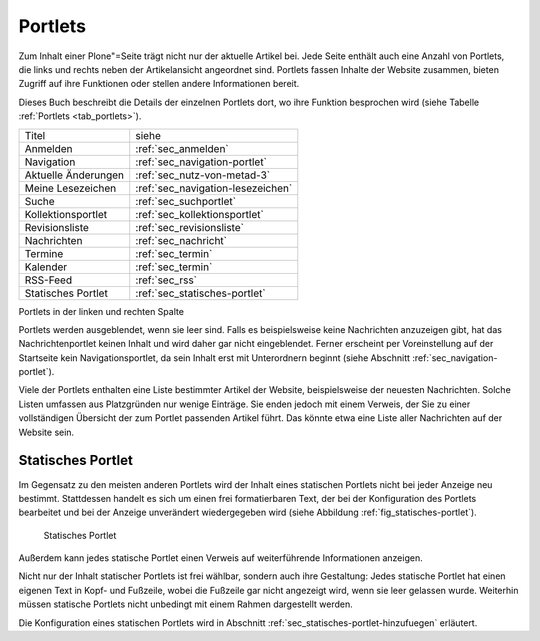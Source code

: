 .. _sec_portlets:

==========
 Portlets
==========

Zum Inhalt einer Plone"=Seite trägt nicht nur der aktuelle Artikel
bei. Jede Seite enthält auch eine Anzahl von Portlets, die links und
rechts neben der Artikelansicht angeordnet sind. Portlets fassen
Inhalte der Website zusammen, bieten Zugriff auf ihre Funktionen oder
stellen andere Informationen bereit.

Dieses Buch beschreibt die Details der einzelnen Portlets dort, wo ihre
Funktion besprochen wird (siehe Tabelle :ref:`Portlets <tab_portlets>`).

.. _tab_portlets:

+-------------------+----------------------------------+
| Titel             | siehe                            |
|                   |                                  |
+-------------------+----------------------------------+
| Anmelden          | :ref:`sec_anmelden`              |
+-------------------+----------------------------------+
| Navigation        | :ref:`sec_navigation-portlet`    |
|                   |                                  |
|                   |                                  |
+-------------------+----------------------------------+
| Aktuelle          | :ref:`sec_nutz-von-metad-3`      |
| Änderungen        |                                  |
|                   |                                  |
+-------------------+----------------------------------+
| Meine             | :ref:`sec_navigation-lesezeichen`|
| Lesezeichen       |                                  |
|                   |                                  |
+-------------------+----------------------------------+
| Suche             | :ref:`sec_suchportlet`           |
+-------------------+----------------------------------+
| Kollektionsportlet| :ref:`sec_kollektionsportlet`    |
|                   |                                  |
+-------------------+----------------------------------+
| Revisionsliste    | :ref:`sec_revisionsliste`        |
|                   |                                  |
+-------------------+----------------------------------+
| Nachrichten       | :ref:`sec_nachricht`             |
+-------------------+----------------------------------+
| Termine           | :ref:`sec_termin`                |
+-------------------+----------------------------------+
| Kalender          | :ref:`sec_termin`                |
+-------------------+----------------------------------+
| RSS-Feed          | :ref:`sec_rss`                   |
+-------------------+----------------------------------+
| Statisches        | :ref:`sec_statisches-portlet`    |
| Portlet           |                                  |
+-------------------+----------------------------------+
  
Portlets in der linken und rechten Spalte


Portlets werden ausgeblendet, wenn sie leer sind. Falls es
beispielsweise keine Nachrichten anzuzeigen gibt, hat das
Nachrichtenportlet keinen Inhalt und wird daher gar nicht
eingeblendet. Ferner erscheint per Voreinstellung auf der Startseite
kein Navigationsportlet, da sein Inhalt erst mit Unterordnern beginnt
(siehe Abschnitt :ref:`sec_navigation-portlet`).

Viele der Portlets enthalten eine Liste bestimmter Artikel der
Website, beispielsweise der neuesten Nachrichten. Solche Listen
umfassen aus Platzgründen nur wenige Einträge. Sie enden jedoch mit
einem Verweis, der Sie zu einer vollständigen Übersicht der zum
Portlet passenden Artikel führt. Das könnte etwa eine Liste aller
Nachrichten auf der Website sein.

.. _sec_statisches-portlet:

Statisches Portlet
==================

Im Gegensatz zu den meisten anderen Portlets wird der Inhalt eines statischen
Portlets nicht bei jeder Anzeige neu bestimmt. Stattdessen handelt es sich um
einen frei formatierbaren Text, der bei der Konfiguration des Portlets
bearbeitet und bei der Anzeige unverändert wiedergegeben wird (siehe
Abbildung :ref:`fig_statisches-portlet`).

.. _fig_statisches-portlet:

.. figure:: ../images/portlet-static.png
   :width: 100%

   Statisches Portlet

Außerdem kann jedes statische Portlet einen Verweis auf weiterführende
Informationen anzeigen.

Nicht nur der Inhalt statischer Portlets ist frei wählbar, sondern auch ihre
Gestaltung: Jedes statische Portlet hat einen eigenen Text in Kopf- und
Fußzeile, wobei die Fußzeile gar nicht angezeigt wird, wenn sie leer gelassen
wurde. Weiterhin müssen statische Portlets nicht unbedingt mit einem Rahmen
dargestellt werden.

Die Konfiguration eines statischen Portlets wird in
Abschnitt :ref:`sec_statisches-portlet-hinzufuegen` erläutert.
